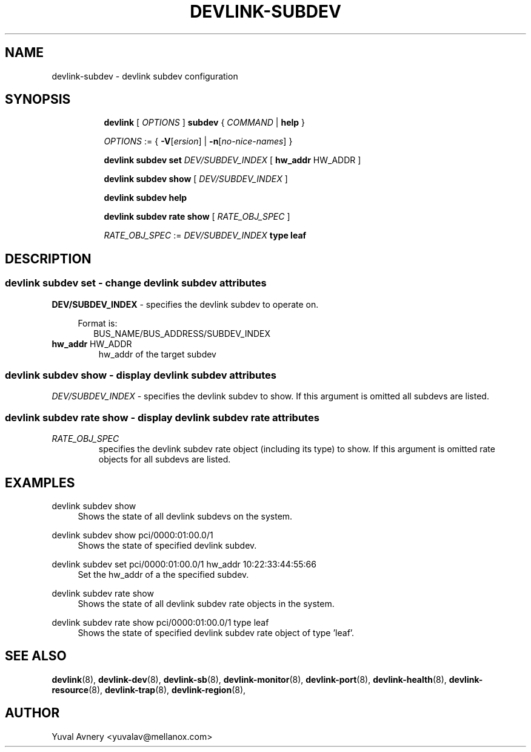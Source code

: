.TH DEVLINK\-SUBDEV 8 "26 Sep 2019" "iproute2" "Linux"
.SH NAME
devlink-subdev \- devlink subdev configuration
.SH SYNOPSIS
.sp
.ad l
.in +8
.ti -8
.B devlink
.RI "[ " OPTIONS " ]"
.B subdev
.RI  " { " COMMAND " | "
.BR help " }"
.sp

.ti -8
.IR OPTIONS " := { "
\fB\-V\fR[\fIersion\fR] |
\fB\-n\fR[\fIno-nice-names\fR] }

.ti -8
.BR "devlink subdev set "
.IR DEV/SUBDEV_INDEX
.RI "[ "
.BR hw_addr " HW_ADDR"
.RI "]"

.ti -8
.B devlink subdev show
.RI "[ " DEV/SUBDEV_INDEX " ]"

.ti -8
.B devlink subdev help

.ti -8
.B devlink subdev rate show
.RI "[ " RATE_OBJ_SPEC " ]"

.IR RATE_OBJ_SPEC " := " DEV/SUBDEV_INDEX
.BI "type leaf"

.SH "DESCRIPTION"
.SS devlink subdev set - change devlink subdev attributes

.PP
.B "DEV/SUBDEV_INDEX"
- specifies the devlink subdev to operate on.

.in +4
Format is:
.in +2
BUS_NAME/BUS_ADDRESS/SUBDEV_INDEX

.TP
.BR hw_addr " HW_ADDR"
hw_addr of the target subdev

.SS devlink subdev show - display devlink subdev attributes

.PP
.I "DEV/SUBDEV_INDEX"
- specifies the devlink subdev to show.
If this argument is omitted all subdevs are listed.

.SS devlink subdev rate show - display devlink subdev rate attributes

.TP
.I "RATE_OBJ_SPEC"
specifies the devlink subdev rate object (including its type) to show.
If this argument is omitted rate objects for all subdevs are listed.

.SH "EXAMPLES"
.PP
devlink subdev show
.RS 4
Shows the state of all devlink subdevs on the system.
.RE
.PP
devlink subdev show pci/0000:01:00.0/1
.RS 4
Shows the state of specified devlink subdev.
.RE
.PP
devlink subdev set pci/0000:01:00.0/1 hw_addr 10:22:33:44:55:66
.RS 4
Set the hw_addr of a the specified subdev.
.RE
.PP
devlink subdev rate show
.RS 4
Shows the state of all devlink subdev rate objects in the system.
.RE
.PP
devlink subdev rate show pci/0000:01:00.0/1 type leaf
.RS 4
Shows the state of specified devlink subdev rate object of type 'leaf'.
.RE

.SH SEE ALSO
.BR devlink (8),
.BR devlink-dev (8),
.BR devlink-sb (8),
.BR devlink-monitor (8),
.BR devlink-port (8),
.BR devlink-health (8),
.BR devlink-resource (8),
.BR devlink-trap (8),
.BR devlink-region (8),
.br

.SH AUTHOR
Yuval Avnery <yuvalav@mellanox.com>
